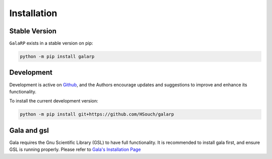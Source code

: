 Installation
============


Stable Version
--------------

``GalaRP`` exists in a stable version on pip:

.. code-block:: python

    python -m pip install galarp


Development
-----------


Development is active on `Github <https://github.com/HSouch/galarp/>`_, and the Authors encourage
updates and suggestions to improve and enhance its functionality.

To install the current development version:

.. code-block:: python

    python -m pip install git+https://github.com/HSouch/galarp


Gala and gsl
------------

Gala requires the Gnu Scientific Library (GSL) to have full functionality. 
It is recommended to install gala first, and ensure GSL is running properly.
Please refer to  `Gala's Installation Page <https://gala.adrian.pw/en/latest/install.html>`_
